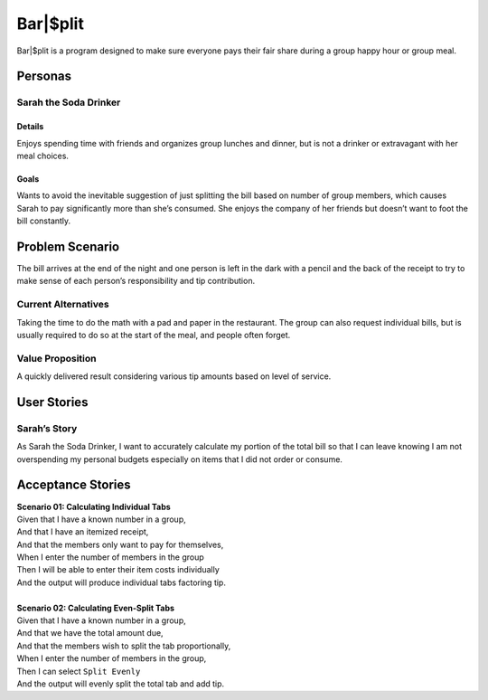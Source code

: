 #####################
Bar|$plit
#####################

Bar|$plit is a program designed to make sure everyone pays their fair share during a group happy hour or group meal. 

Personas
========


Sarah the Soda Drinker
--------------------------------------------

Details
^^^^^^^

Enjoys spending time with friends and organizes group lunches and dinner, but is not a drinker or extravagant with her meal choices.

Goals
^^^^^^

Wants to avoid the inevitable suggestion of just splitting the bill based on number of group members, which causes Sarah to pay significantly more than she’s consumed. She enjoys the company of her friends but doesn’t want to foot the bill constantly.


Problem Scenario
=================

The bill arrives at the end of the night and one person is left in the dark with a pencil and the back of the receipt to try to make sense of each person’s responsibility and tip contribution.

Current Alternatives
------------------------------------

Taking the time to do the math with a pad and paper in the restaurant. The group can also request individual bills, but is usually required to do so at the start of the meal, and people often forget.

Value Proposition
----------------------------------

A quickly delivered result considering various tip amounts based on level of service.


User Stories
============

Sarah’s Story
----------------------------

As Sarah the Soda Drinker, I want to accurately calculate my portion of the total bill so that I can leave knowing I am not overspending my personal budgets especially on items that I did not order or consume.

Acceptance Stories
====================

| **Scenario 01: Calculating Individual Tabs**
| Given that I have a known number in a group,
| And that I have an itemized receipt,
| And that the members only want to pay for themselves,
| When I enter the number of members in the group
| Then I will be able to enter their item costs individually
| And the output will produce individual tabs factoring tip.
|
| **Scenario 02: Calculating Even-Split Tabs**
| Given that I have a known number in a group,
| And that we have the total amount due,
| And that the members wish to split the tab proportionally,
| When I enter the number of members in the group,
| Then I can select ``Split Evenly``
| And the output will evenly split the total tab and add tip.